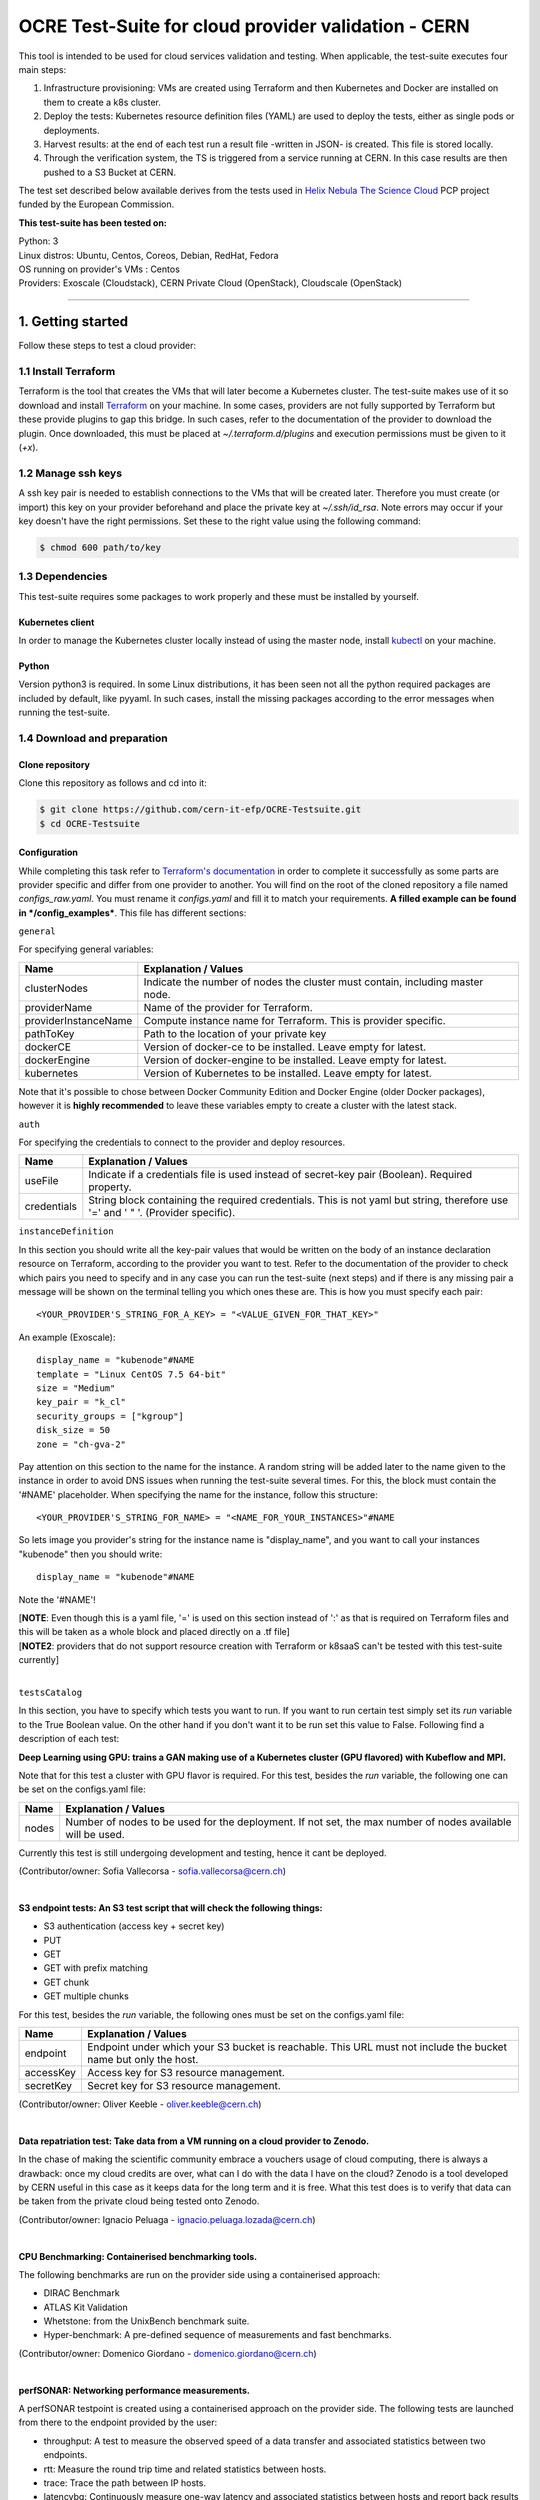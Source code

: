 ===============================================================
OCRE Test-Suite for cloud provider validation - CERN
===============================================================

This tool is intended to be used for cloud services validation and testing. 
When applicable, the test-suite executes four main steps:

1) Infrastructure provisioning: VMs are created using Terraform and then Kubernetes and Docker are installed on them to create a k8s cluster.

2) Deploy the tests: Kubernetes resource definition files (YAML) are used to deploy the tests, either as single pods or deployments.

3) Harvest results: at the end of each test run a result file -written in JSON- is created. This file is stored locally.

4) Through the verification system, the TS is triggered from a service running at CERN. In this case results are then pushed to a S3 Bucket at CERN.

The test set described below available derives from the tests used in `Helix Nebula The Science Cloud <https://www.hnscicloud.eu/>`_ PCP project funded by the European Commission.

**This test-suite has been tested on:**

| Python: 3
| Linux distros: Ubuntu, Centos, Coreos, Debian, RedHat, Fedora
| OS running on provider's VMs : Centos
| Providers:  Exoscale (Cloudstack), CERN Private Cloud (OpenStack), Cloudscale (OpenStack)

*****

1. Getting started
---------------------------------------------
Follow these steps to test a cloud provider:

1.1 Install Terraform
==========================
Terraform is the tool that creates the VMs that will later become a Kubernetes cluster. The test-suite makes use of it so download and
install `Terraform <https://learn.hashicorp.com/terraform/getting-started/install.html>`_ on your machine.
In some cases, providers are not fully supported by Terraform but these provide plugins to gap this bridge. In such cases, refer to the documentation of the provider
to download the plugin. Once downloaded, this must be placed at *~/.terraform.d/plugins* and execution permissions must be given to it (*+x*).

1.2 Manage ssh keys
==========================
A ssh key pair is needed to establish connections to the VMs that will be created later. Therefore you must create (or import) this key on your provider beforehand
and place the private key at *~/.ssh/id_rsa*. Note errors may occur if your key doesn't have the right permissions. Set these to the right value using the following command:

.. code-block:: console

    $ chmod 600 path/to/key


1.3 Dependencies
==========================
This test-suite requires some packages to work properly and these must be installed by yourself.

Kubernetes client
^^^^^^^^^^^^^^^^^^^^^
In order to manage the Kubernetes cluster locally instead of using the master node, install `kubectl <https://kubernetes.io/docs/tasks/tools/install-kubectl/>`_ on your machine.

Python
^^^^^^^^^
Version python3 is required. In some Linux distributions, it has been seen not all the python required packages are included by default, like pyyaml.
In such cases, install the missing packages according to the error messages when running the test-suite.


1.4 Download and preparation
==========================================
Clone repository
^^^^^^^^^^^^^^^^^^^^^^^
Clone this repository as follows and cd into it:

.. code-block:: console

    $ git clone https://github.com/cern-it-efp/OCRE-Testsuite.git
    $ cd OCRE-Testsuite

Configuration
^^^^^^^^^^^^^^^^^^^^^^^^^^^^^^^^^^^^^^^^^^^^^^^^^^^^^^^^^^^^^^^^^^^^^^^^
While completing this task refer to `Terraform's documentation <https://www.terraform.io/docs/providers/>`_ in order to complete it successfully as some parts are provider
specific and differ from one provider to another.
You will find on the root of the cloned repository a file named *configs_raw.yaml*. You must rename it *configs.yaml* and fill it to match your requirements. **A filled example can be
found in */config_examples***. This file has different sections:

``general``

For specifying general variables:

+-----------------------+-------------------------------------------------------------------------------------+
| Name	                | Explanation / Values                                                                |
+=======================+=====================================================================================+
|clusterNodes           | Indicate the number of nodes the cluster must contain, including master node.       |
+-----------------------+-------------------------------------------------------------------------------------+
|providerName           | Name of the provider for Terraform.                                                 |
+-----------------------+-------------------------------------------------------------------------------------+
|providerInstanceName   | Compute instance name for Terraform. This is provider specific.                     |
+-----------------------+-------------------------------------------------------------------------------------+
|pathToKey              | Path to the location of your private key                                            |
+-----------------------+-------------------------------------------------------------------------------------+
|dockerCE               | Version of docker-ce to be installed. Leave empty for latest.                       |
+-----------------------+-------------------------------------------------------------------------------------+
|dockerEngine           | Version of docker-engine to be installed. Leave empty for latest.                   |
+-----------------------+-------------------------------------------------------------------------------------+
|kubernetes             | Version of Kubernetes to be installed. Leave empty for latest.                      |
+-----------------------+-------------------------------------------------------------------------------------+

Note that it's possible to chose between Docker Community Edition and Docker Engine (older Docker packages), however it is **highly recommended** to leave these variables empty to create a
cluster with the latest stack.

``auth``

For specifying the credentials to connect to the provider and deploy resources.

+-------------+---------------------------------------------------------------------------------------------------------------------------------+
| Name	      | Explanation / Values                                                                                                            |
+=============+=================================================================================================================================+
|useFile      | Indicate if a credentials file is used instead of secret-key pair (Boolean). Required property.                                 |
+-------------+---------------------------------------------------------------------------------------------------------------------------------+
|credentials  | String block containing the required credentials. This is not yaml but string, therefore use '=' and ' " '. (Provider specific).|
+-------------+---------------------------------------------------------------------------------------------------------------------------------+

``instanceDefinition``

In this section you should write all the key-pair values that would be written on the body of an instance declaration resource on Terraform, according to the provider you want to test.
Refer to the documentation of the provider to check which pairs you need to specify and in any case you can run the test-suite (next steps) and if there is any missing pair a message
will be shown on the terminal telling you which ones these are. This is how you must specify each pair::

  <YOUR_PROVIDER'S_STRING_FOR_A_KEY> = "<VALUE_GIVEN_FOR_THAT_KEY>"

An example (Exoscale)::

  display_name = "kubenode"#NAME
  template = "Linux CentOS 7.5 64-bit"
  size = "Medium"
  key_pair = "k_cl"
  security_groups = ["kgroup"]
  disk_size = 50
  zone = "ch-gva-2"

Pay attention on this section to the name for the instance. A random string will be added later to the name given to the instance in order to avoid DNS issues when running
the test-suite several times. For this, the block must contain the '#NAME' placeholder. When specifying the name for the instance, follow this structure::

  <YOUR_PROVIDER'S_STRING_FOR_NAME> = "<NAME_FOR_YOUR_INSTANCES>"#NAME

So lets image you provider's string for the instance name is "display_name", and you want to call your instances "kubenode" then you should write::

  display_name = "kubenode"#NAME

Note the '#NAME'!

| [**NOTE**: Even though this is a yaml file, '=' is used on this section instead of ':' as that is required on Terraform files and this will be taken as a whole block and placed directly on a .tf file]
| [**NOTE2**: providers that do not support resource creation with Terraform or k8saaS can't be tested with this test-suite currently]
|

``testsCatalog``

In this section, you have to specify which tests you want to run. If you want to run certain test simply set its *run* variable to the True Boolean value. On the other
hand if you don't want it to be run set this value to False. Following find a description of each test:

**Deep Learning using GPU: trains a GAN making use of a Kubernetes cluster (GPU flavored) with Kubeflow and MPI.**

Note that for this test a cluster with GPU flavor is required.
For this test, besides the *run* variable, the following one can be set on the configs.yaml file:

+--------------+----------------------------------------------------------------------------------------------------------------+
| Name	       | Explanation / Values                                                                                           |
+==============+================================================================================================================+
|nodes         | Number of nodes to be used for the deployment. If not set, the max number of nodes available will be used.     |
+--------------+----------------------------------------------------------------------------------------------------------------+

Currently this test is still undergoing development and testing, hence it cant be deployed.

(Contributor/owner: Sofia Vallecorsa - sofia.vallecorsa@cern.ch)

|

**S3 endpoint tests: An S3 test script that will check the following things:**

- S3 authentication (access key + secret key)
- PUT
- GET
- GET with prefix matching
- GET chunk
- GET multiple chunks

For this test, besides the *run* variable, the following ones must be set on the configs.yaml file:

+----------------+----------------------------------------------------------------------------------------------------------------+
| Name	         | Explanation / Values                                                                                           |
+================+================================================================================================================+
|endpoint        | Endpoint under which your S3 bucket is reachable. This URL must not include the bucket name but only the host. |
+----------------+----------------------------------------------------------------------------------------------------------------+
|accessKey       | Access key for S3 resource management.                                                                         |
+----------------+----------------------------------------------------------------------------------------------------------------+
|secretKey       | Secret key for S3 resource management.                                                                         |
+----------------+----------------------------------------------------------------------------------------------------------------+

(Contributor/owner: Oliver Keeble - oliver.keeble@cern.ch)

|

**Data repatriation test: Take data from a VM running on a cloud provider to Zenodo.**

In the chase of making the scientific community embrace a vouchers usage of cloud computing, there is always a drawback: once my
cloud credits are over, what can I do with the data I have on the cloud? Zenodo is a tool developed by CERN useful in this case as it
keeps data for the long term and it is free. What this test does is to verify that data can be taken from the private cloud being tested onto Zenodo.

(Contributor/owner: Ignacio Peluaga - ignacio.peluaga.lozada@cern.ch)

|

**CPU Benchmarking: Containerised benchmarking tools.**

The following benchmarks are run on the provider side using a containerised approach:

- DIRAC Benchmark
- ATLAS Kit Validation
- Whetstone: from the UnixBench benchmark suite.
- Hyper-benchmark: A pre-defined sequence of measurements and fast benchmarks.

(Contributor/owner: Domenico Giordano - domenico.giordano@cern.ch)

|

**perfSONAR: Networking performance measurements.**

A perfSONAR testpoint is created using a containerised approach on the provider side. The following tests are launched from there to the endpoint provided by the user:

- throughput: A test to measure the observed speed of a data transfer and associated statistics between two endpoints.
- rtt: Measure the round trip time and related statistics between hosts.
- trace: Trace the path between IP hosts.
- latencybg: Continuously measure one-way latency and associated statistics between hosts and report back results periodically.

The endpoint for these tests must be specified at configs' *endpoint* variable. Use endpoints from:

- `Here <https://fasterdata.es.net/performance-testing/perfsonar/esnet-perfsonar-services/esnet-iperf-hosts/>`_
- `Here <http://perfsonar-otc.hnsc.otc-service.com/toolkit/>`_
- `Here <http://stats.es.net/ServicesDirectory/>`_

(Contributor/owner: Marian Babik - marian.babik@cern.ch)

|

**HPC test: ESRF's FDMNES: Simulation of x-ray spectroscopies.**

Parallel calculations on Linux using OpenMPI. Rather heavy on CPU and memory, light on IO.
This test is still under development and will be available on next releases.

(Contributor/owner: Rainer Wilcke - wilcke@esrf.fr)

|

[**NOTE**: If no test's *run* is set to True, this tool will simply create a raw Kubernetes cluster]

|

``costCalculation``

Fill in this section in case you would like to get an approximation of the cost of running the test-suite.

+----------------+----------------------------------------------------------------------------------------------------------------+
| Name	         | Explanation / Values                                                                                           |
+================+================================================================================================================+
|instancePrice   | Price of a VM per hour.                                                                                        |
+----------------+----------------------------------------------------------------------------------------------------------------+
|s3bucketPrice   | S3 bucket price.                                                                                               |
+----------------+----------------------------------------------------------------------------------------------------------------+

Note that if a price is required for the cost calculation but the *costCalculation* section is not properly filled (For example, S3 Endpoint test was set
to True but *s3bucketPrice* was not set), no approximation will be given.


1.5 Run the test-suite
========================
Once all the previous steps are completed, the test-suite is ready to be run:

.. code-block:: console

    $ ./test_suite.py <options>

Terraform will first show the user what it is going to do, what to create. If agreed, type "yes" and press enter.

Options
^^^^^^^^^
The following table describes all the accepted options:

+------------------+-------------------------------------------------------------------------------------------------------------------------------------------------------+
| Name	           | Explanation / Values                                                                                                                                  |
+==================+=======================================================================================================================================================+
|--only-test       | Run without creating the infrastructure (VMs and cluster), only deploy tests. Not valid for the first run.                                            |
+------------------+-------------------------------------------------------------------------------------------------------------------------------------------------------+
|--auto-retry      | Automatically retry in case of errors on the Terraform phase. Note that in the case errors occur, the user will have to stop the run using Ctrl+z.    |
+------------------+-------------------------------------------------------------------------------------------------------------------------------------------------------+
|--via-backend     | Runs the Test-Suite using CERN's backend service instead of the cloned local version. This option must be used for verification (2nd or later runs).  |
+------------------+-------------------------------------------------------------------------------------------------------------------------------------------------------+


2. Using existing clusters
---------------------------------------------
It is also possible to use this tool for testing providers that support Kubernetes as a Service. This is, the provider offers the user a way for simply creating a cluster.
In case you want to validate a provider that offers this and want to take advantage of it, simply skip steps 1.1 and 1.2 (install Terraform and manage ssh keys) and when
running the test-suite, use option *--only-test* for normal -local results- run and *--via-backend* for verification runs. **Note that you must have the file *~/.kube/config*
for the previously provisioned cluster on your local machine so that it can be managed from there.**


3. Results
---------------------------------------------
Once all tests are run and the test-suite has completed its execution, the results and logs of this cloud benchmarking can be seen at /results in JSON format.
Prior to completing the run, a message will be printed to the console showing the exact path to the results. There you will find a file *general.json* containing general information
such as IPs of the provisioned VMs, estimated cost and brief test results information and also a directory *detailed* containing more detailed information for each test.


4. Verification
---------------------------------------------
Run using *--via-backend* so that the proxy at CERN runs the TS (only deploys tests, no provisioning), harvests results and push them to CERN's S3 bucket.
Before starting the run, a message will be shown asking for yes/no answer. It warns the user that backend runs publish results to the CERN bucket.
**Note that this feature is still under development and testing and will be available on next releases.**


5. Cost of run calculation
---------------------------------------------
An approximation of the cost of running the test-suite will be calculated in case the prices are specified at configs.yaml under the *costCalculation* section.
There you must specify the price per hour for each resource and at the end of the run, the resulting approximated cost will be added to the results json file.
In case you do not want this information, simply leave the values on the section *costCalculation* empty.
Note that this is an approximation and not an exact value. Therefore the value provided here might vary to the real one.
The formula used is as follows:

*(Number of VMs created) x (Price of a VM per hour) x (Time in hours the VMs were used for the test-suite run) + (Cost of other resources)*

Where "Cost of other resources" are the cost of resources which are not compute resources, like storage. For example in the case of the S3 Endpoint test:

*(Price of a S3 bucket per hour) x (Time in hours the bucket was used for the test)*

Note that the price per request or data amount (GB) are not considered here as these are not significant since less than 10 requests are done for this test and for very small data sets.
Note also that here only the cost of the running time of the VM is considered, so if your provider charges also for creating a VM and not only for the time it is running, the cost
here obtained will vary to the real one.

6. License
---------------------------------------------
Copyright (C) CERN.

You should have received a copy of the GNU Affero General Public License
along with this program.  If not, see `gnu.org/licenses <https://www.gnu.org/licenses/>`_.

.. image:: img/logo.jpg
   :height: 20px
   :width: 20px
   :scale: 20
   :target: https://home.cern/
   :alt: CERN logo
